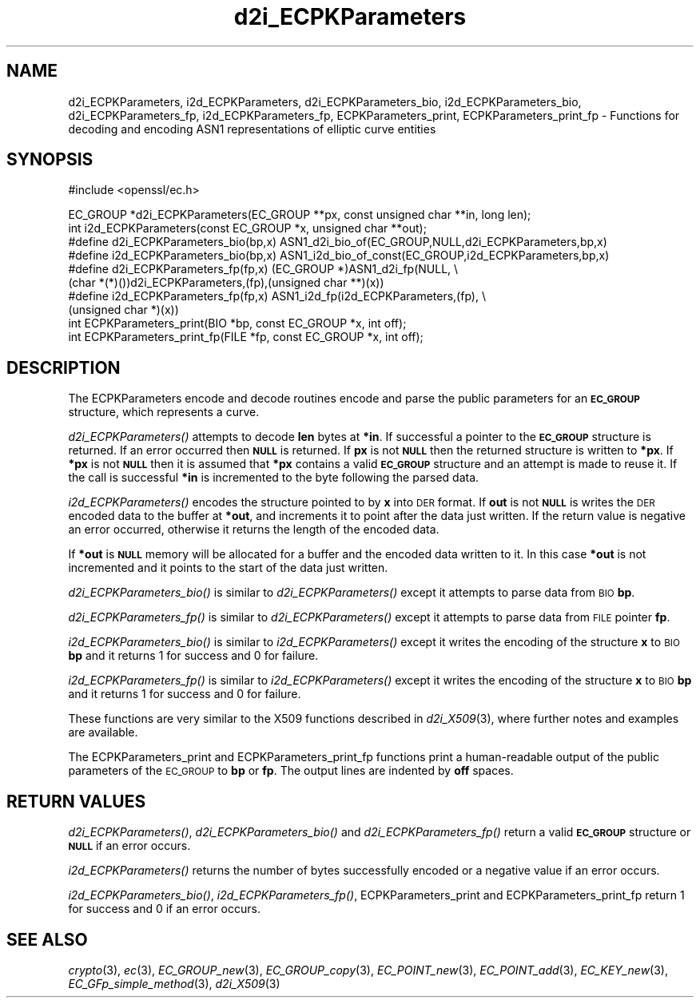 .\" Automatically generated by Pod::Man v1.37, Pod::Parser v1.32
.\"
.\" Standard preamble:
.\" ========================================================================
.de Sh \" Subsection heading
.br
.if t .Sp
.ne 5
.PP
\fB\\$1\fR
.PP
..
.de Sp \" Vertical space (when we can't use .PP)
.if t .sp .5v
.if n .sp
..
.de Vb \" Begin verbatim text
.ft CW
.nf
.ne \\$1
..
.de Ve \" End verbatim text
.ft R
.fi
..
.\" Set up some character translations and predefined strings.  \*(-- will
.\" give an unbreakable dash, \*(PI will give pi, \*(L" will give a left
.\" double quote, and \*(R" will give a right double quote.  | will give a
.\" real vertical bar.  \*(C+ will give a nicer C++.  Capital omega is used to
.\" do unbreakable dashes and therefore won't be available.  \*(C` and \*(C'
.\" expand to `' in nroff, nothing in troff, for use with C<>.
.tr \(*W-|\(bv\*(Tr
.ds C+ C\v'-.1v'\h'-1p'\s-2+\h'-1p'+\s0\v'.1v'\h'-1p'
.ie n \{\
.    ds -- \(*W-
.    ds PI pi
.    if (\n(.H=4u)&(1m=24u) .ds -- \(*W\h'-12u'\(*W\h'-12u'-\" diablo 10 pitch
.    if (\n(.H=4u)&(1m=20u) .ds -- \(*W\h'-12u'\(*W\h'-8u'-\"  diablo 12 pitch
.    ds L" ""
.    ds R" ""
.    ds C` ""
.    ds C' ""
'br\}
.el\{\
.    ds -- \|\(em\|
.    ds PI \(*p
.    ds L" ``
.    ds R" ''
'br\}
.\"
.\" If the F register is turned on, we'll generate index entries on stderr for
.\" titles (.TH), headers (.SH), subsections (.Sh), items (.Ip), and index
.\" entries marked with X<> in POD.  Of course, you'll have to process the
.\" output yourself in some meaningful fashion.
.if \nF \{\
.    de IX
.    tm Index:\\$1\t\\n%\t"\\$2"
..
.    nr % 0
.    rr F
.\}
.\"
.\" For nroff, turn off justification.  Always turn off hyphenation; it makes
.\" way too many mistakes in technical documents.
.hy 0
.if n .na
.\"
.\" Accent mark definitions (@(#)ms.acc 1.5 88/02/08 SMI; from UCB 4.2).
.\" Fear.  Run.  Save yourself.  No user-serviceable parts.
.    \" fudge factors for nroff and troff
.if n \{\
.    ds #H 0
.    ds #V .8m
.    ds #F .3m
.    ds #[ \f1
.    ds #] \fP
.\}
.if t \{\
.    ds #H ((1u-(\\\\n(.fu%2u))*.13m)
.    ds #V .6m
.    ds #F 0
.    ds #[ \&
.    ds #] \&
.\}
.    \" simple accents for nroff and troff
.if n \{\
.    ds ' \&
.    ds ` \&
.    ds ^ \&
.    ds , \&
.    ds ~ ~
.    ds /
.\}
.if t \{\
.    ds ' \\k:\h'-(\\n(.wu*8/10-\*(#H)'\'\h"|\\n:u"
.    ds ` \\k:\h'-(\\n(.wu*8/10-\*(#H)'\`\h'|\\n:u'
.    ds ^ \\k:\h'-(\\n(.wu*10/11-\*(#H)'^\h'|\\n:u'
.    ds , \\k:\h'-(\\n(.wu*8/10)',\h'|\\n:u'
.    ds ~ \\k:\h'-(\\n(.wu-\*(#H-.1m)'~\h'|\\n:u'
.    ds / \\k:\h'-(\\n(.wu*8/10-\*(#H)'\z\(sl\h'|\\n:u'
.\}
.    \" troff and (daisy-wheel) nroff accents
.ds : \\k:\h'-(\\n(.wu*8/10-\*(#H+.1m+\*(#F)'\v'-\*(#V'\z.\h'.2m+\*(#F'.\h'|\\n:u'\v'\*(#V'
.ds 8 \h'\*(#H'\(*b\h'-\*(#H'
.ds o \\k:\h'-(\\n(.wu+\w'\(de'u-\*(#H)/2u'\v'-.3n'\*(#[\z\(de\v'.3n'\h'|\\n:u'\*(#]
.ds d- \h'\*(#H'\(pd\h'-\w'~'u'\v'-.25m'\f2\(hy\fP\v'.25m'\h'-\*(#H'
.ds D- D\\k:\h'-\w'D'u'\v'-.11m'\z\(hy\v'.11m'\h'|\\n:u'
.ds th \*(#[\v'.3m'\s+1I\s-1\v'-.3m'\h'-(\w'I'u*2/3)'\s-1o\s+1\*(#]
.ds Th \*(#[\s+2I\s-2\h'-\w'I'u*3/5'\v'-.3m'o\v'.3m'\*(#]
.ds ae a\h'-(\w'a'u*4/10)'e
.ds Ae A\h'-(\w'A'u*4/10)'E
.    \" corrections for vroff
.if v .ds ~ \\k:\h'-(\\n(.wu*9/10-\*(#H)'\s-2\u~\d\s+2\h'|\\n:u'
.if v .ds ^ \\k:\h'-(\\n(.wu*10/11-\*(#H)'\v'-.4m'^\v'.4m'\h'|\\n:u'
.    \" for low resolution devices (crt and lpr)
.if \n(.H>23 .if \n(.V>19 \
\{\
.    ds : e
.    ds 8 ss
.    ds o a
.    ds d- d\h'-1'\(ga
.    ds D- D\h'-1'\(hy
.    ds th \o'bp'
.    ds Th \o'LP'
.    ds ae ae
.    ds Ae AE
.\}
.rm #[ #] #H #V #F C
.\" ========================================================================
.\"
.IX Title "d2i_ECPKParameters 3"
.TH d2i_ECPKParameters 3 "2015-03-19" "1.0.2a" "OpenSSL"
.SH "NAME"
d2i_ECPKParameters, i2d_ECPKParameters, d2i_ECPKParameters_bio, i2d_ECPKParameters_bio, d2i_ECPKParameters_fp, i2d_ECPKParameters_fp, ECPKParameters_print, ECPKParameters_print_fp \- Functions for decoding and encoding ASN1 representations of elliptic curve entities
.SH "SYNOPSIS"
.IX Header "SYNOPSIS"
.Vb 1
\& #include <openssl/ec.h>
.Ve
.PP
.Vb 10
\& EC_GROUP *d2i_ECPKParameters(EC_GROUP **px, const unsigned char **in, long len);
\& int i2d_ECPKParameters(const EC_GROUP *x, unsigned char **out);
\& #define d2i_ECPKParameters_bio(bp,x) ASN1_d2i_bio_of(EC_GROUP,NULL,d2i_ECPKParameters,bp,x)
\& #define i2d_ECPKParameters_bio(bp,x) ASN1_i2d_bio_of_const(EC_GROUP,i2d_ECPKParameters,bp,x)
\& #define d2i_ECPKParameters_fp(fp,x) (EC_GROUP *)ASN1_d2i_fp(NULL, \e
\&                (char *(*)())d2i_ECPKParameters,(fp),(unsigned char **)(x))
\& #define i2d_ECPKParameters_fp(fp,x) ASN1_i2d_fp(i2d_ECPKParameters,(fp), \e
\&                (unsigned char *)(x))
\& int     ECPKParameters_print(BIO *bp, const EC_GROUP *x, int off);
\& int     ECPKParameters_print_fp(FILE *fp, const EC_GROUP *x, int off);
.Ve
.SH "DESCRIPTION"
.IX Header "DESCRIPTION"
The ECPKParameters encode and decode routines encode and parse the public parameters for an
\&\fB\s-1EC_GROUP\s0\fR structure, which represents a curve.
.PP
\&\fId2i_ECPKParameters()\fR attempts to decode \fBlen\fR bytes at \fB*in\fR. If 
successful a pointer to the \fB\s-1EC_GROUP\s0\fR structure is returned. If an error
occurred then \fB\s-1NULL\s0\fR is returned. If \fBpx\fR is not \fB\s-1NULL\s0\fR then the
returned structure is written to \fB*px\fR. If \fB*px\fR is not \fB\s-1NULL\s0\fR
then it is assumed that \fB*px\fR contains a valid \fB\s-1EC_GROUP\s0\fR
structure and an attempt is made to reuse it. If the call is
successful \fB*in\fR is incremented to the byte following the
parsed data.
.PP
\&\fIi2d_ECPKParameters()\fR encodes the structure pointed to by \fBx\fR into \s-1DER\s0 format.
If \fBout\fR is not \fB\s-1NULL\s0\fR is writes the \s-1DER\s0 encoded data to the buffer
at \fB*out\fR, and increments it to point after the data just written.
If the return value is negative an error occurred, otherwise it
returns the length of the encoded data. 
.PP
If \fB*out\fR is \fB\s-1NULL\s0\fR memory will be allocated for a buffer and the encoded
data written to it. In this case \fB*out\fR is not incremented and it points to
the start of the data just written.
.PP
\&\fId2i_ECPKParameters_bio()\fR is similar to \fId2i_ECPKParameters()\fR except it attempts
to parse data from \s-1BIO\s0 \fBbp\fR.
.PP
\&\fId2i_ECPKParameters_fp()\fR is similar to \fId2i_ECPKParameters()\fR except it attempts
to parse data from \s-1FILE\s0 pointer \fBfp\fR.
.PP
\&\fIi2d_ECPKParameters_bio()\fR is similar to \fIi2d_ECPKParameters()\fR except it writes
the encoding of the structure \fBx\fR to \s-1BIO\s0 \fBbp\fR and it
returns 1 for success and 0 for failure.
.PP
\&\fIi2d_ECPKParameters_fp()\fR is similar to \fIi2d_ECPKParameters()\fR except it writes
the encoding of the structure \fBx\fR to \s-1BIO\s0 \fBbp\fR and it
returns 1 for success and 0 for failure.
.PP
These functions are very similar to the X509 functions described in \fId2i_X509\fR\|(3),
where further notes and examples are available.
.PP
The ECPKParameters_print and ECPKParameters_print_fp functions print a human-readable output
of the public parameters of the \s-1EC_GROUP\s0 to \fBbp\fR or \fBfp\fR. The output lines are indented by \fBoff\fR spaces.
.SH "RETURN VALUES"
.IX Header "RETURN VALUES"
\&\fId2i_ECPKParameters()\fR, \fId2i_ECPKParameters_bio()\fR and \fId2i_ECPKParameters_fp()\fR return a valid \fB\s-1EC_GROUP\s0\fR structure
or \fB\s-1NULL\s0\fR if an error occurs.
.PP
\&\fIi2d_ECPKParameters()\fR returns the number of bytes successfully encoded or a negative
value if an error occurs.
.PP
\&\fIi2d_ECPKParameters_bio()\fR, \fIi2d_ECPKParameters_fp()\fR, ECPKParameters_print and ECPKParameters_print_fp
return 1 for success and 0 if an error occurs. 
.SH "SEE ALSO"
.IX Header "SEE ALSO"
\&\fIcrypto\fR\|(3), \fIec\fR\|(3), \fIEC_GROUP_new\fR\|(3), \fIEC_GROUP_copy\fR\|(3),
\&\fIEC_POINT_new\fR\|(3), \fIEC_POINT_add\fR\|(3), \fIEC_KEY_new\fR\|(3),
\&\fIEC_GFp_simple_method\fR\|(3), \fId2i_X509\fR\|(3)
